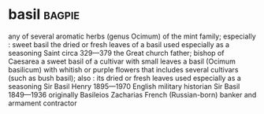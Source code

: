 * basil :bagpie:
any of several aromatic herbs (genus Ocimum) of the mint family; especially : sweet basil
the dried or fresh leaves of a basil used especially as a seasoning
Saint circa 329—379 the Great church father; bishop of Caesarea
a sweet basil of a cultivar with small leaves
a basil (Ocimum basilicum) with whitish or purple flowers that includes several cultivars (such as bush basil); also : its dried or fresh leaves used especially as a seasoning
Sir Basil Henry 1895—1970 English military historian
Sir Basil 1849—1936 originally Basileios Zacharias French (Russian-born) banker and armament contractor

